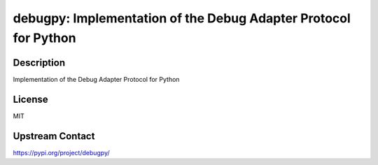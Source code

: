 debugpy: Implementation of the Debug Adapter Protocol for Python
================================================================

Description
-----------

Implementation of the Debug Adapter Protocol for Python

License
-------

MIT

Upstream Contact
----------------

https://pypi.org/project/debugpy/

